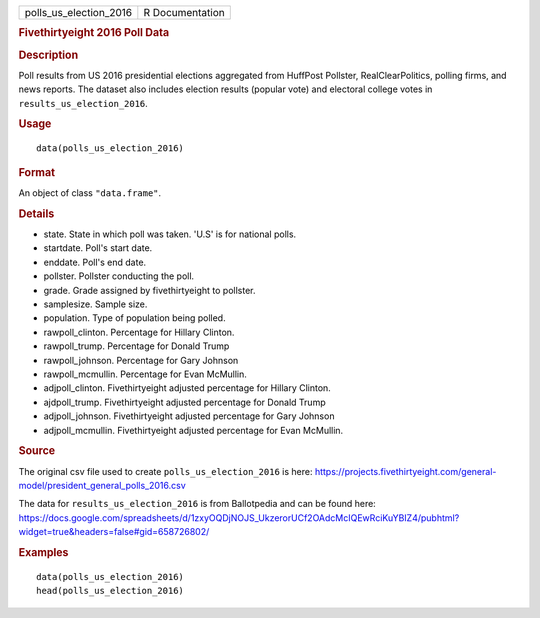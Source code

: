 .. container::

   ====================== ===============
   polls_us_election_2016 R Documentation
   ====================== ===============

   .. rubric:: Fivethirtyeight 2016 Poll Data
      :name: fivethirtyeight-2016-poll-data

   .. rubric:: Description
      :name: description

   Poll results from US 2016 presidential elections aggregated from
   HuffPost Pollster, RealClearPolitics, polling firms, and news
   reports. The dataset also includes election results (popular vote)
   and electoral college votes in ``results_us_election_2016``.

   .. rubric:: Usage
      :name: usage

   ::

      data(polls_us_election_2016)

   .. rubric:: Format
      :name: format

   An object of class ``"data.frame"``.

   .. rubric:: Details
      :name: details

   -  state. State in which poll was taken. 'U.S' is for national polls.

   -  startdate. Poll's start date.

   -  enddate. Poll's end date.

   -  pollster. Pollster conducting the poll.

   -  grade. Grade assigned by fivethirtyeight to pollster.

   -  samplesize. Sample size.

   -  population. Type of population being polled.

   -  rawpoll_clinton. Percentage for Hillary Clinton.

   -  rawpoll_trump. Percentage for Donald Trump

   -  rawpoll_johnson. Percentage for Gary Johnson

   -  rawpoll_mcmullin. Percentage for Evan McMullin.

   -  adjpoll_clinton. Fivethirtyeight adjusted percentage for Hillary
      Clinton.

   -  ajdpoll_trump. Fivethirtyeight adjusted percentage for Donald
      Trump

   -  adjpoll_johnson. Fivethirtyeight adjusted percentage for Gary
      Johnson

   -  adjpoll_mcmullin. Fivethirtyeight adjusted percentage for Evan
      McMullin.

   .. rubric:: Source
      :name: source

   The original csv file used to create ``polls_us_election_2016`` is
   here:
   https://projects.fivethirtyeight.com/general-model/president_general_polls_2016.csv

   The data for ``results_us_election_2016`` is from Ballotpedia and can
   be found here:
   https://docs.google.com/spreadsheets/d/1zxyOQDjNOJS_UkzerorUCf2OAdcMcIQEwRciKuYBIZ4/pubhtml?widget=true&headers=false#gid=658726802/

   .. rubric:: Examples
      :name: examples

   ::

      data(polls_us_election_2016)
      head(polls_us_election_2016)
